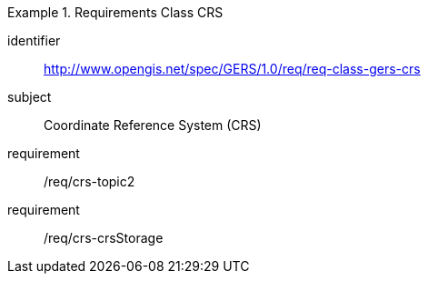 [[req_class_gers-crs]]

[requirements_class]
.Requirements Class CRS
====
[%metadata]
identifier:: http://www.opengis.net/spec/GERS/1.0/req/req-class-gers-crs
subject:: Coordinate Reference System (CRS)
requirement:: /req/crs-topic2
requirement:: /req/crs-crsStorage
====
